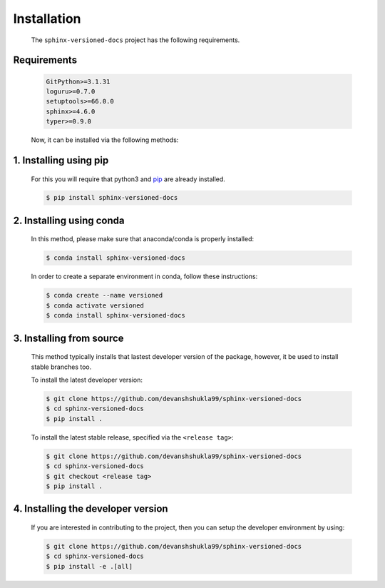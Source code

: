 .. _install:

============
Installation
============

    The ``sphinx-versioned-docs`` project has the following requirements.

.. _requirements-to-use:

Requirements
------------

    .. code-block:: markdown

        GitPython>=3.1.31
        loguru>=0.7.0
        setuptools>=66.0.0
        sphinx>=4.6.0
        typer>=0.9.0

    Now, it can be installed via the following methods:

1. Installing using pip
------------------------

    For this you will require that python3 and `pip <https://pip.pypa.io/en/stable/installation/>`__ are already installed.

    .. code-block:: console

        $ pip install sphinx-versioned-docs

2. Installing using conda
--------------------------

    In this method, please make sure that anaconda/conda is properly installed:

    .. code-block:: console

        $ conda install sphinx-versioned-docs

    In order to create a separate environment in conda, follow these instructions:

    .. code-block:: console

        $ conda create --name versioned
        $ conda activate versioned
        $ conda install sphinx-versioned-docs

3. Installing from source
--------------------------

    This method typically installs that lastest developer version of the package, however, it be used to install stable branches too.

    To install the latest developer version:

    .. code-block:: console

        $ git clone https://github.com/devanshshukla99/sphinx-versioned-docs
        $ cd sphinx-versioned-docs
        $ pip install .

    To install the latest stable release, specified via the ``<release tag>``:

    .. code-block:: console

        $ git clone https://github.com/devanshshukla99/sphinx-versioned-docs
        $ cd sphinx-versioned-docs
        $ git checkout <release tag>
        $ pip install .

.. _dev-version:

4. Installing the developer version
-------------------------------------

    If you are interested in contributing to the project, then you can setup the developer environment by using:

    .. code-block:: console

        $ git clone https://github.com/devanshshukla99/sphinx-versioned-docs
        $ cd sphinx-versioned-docs
        $ pip install -e .[all]
